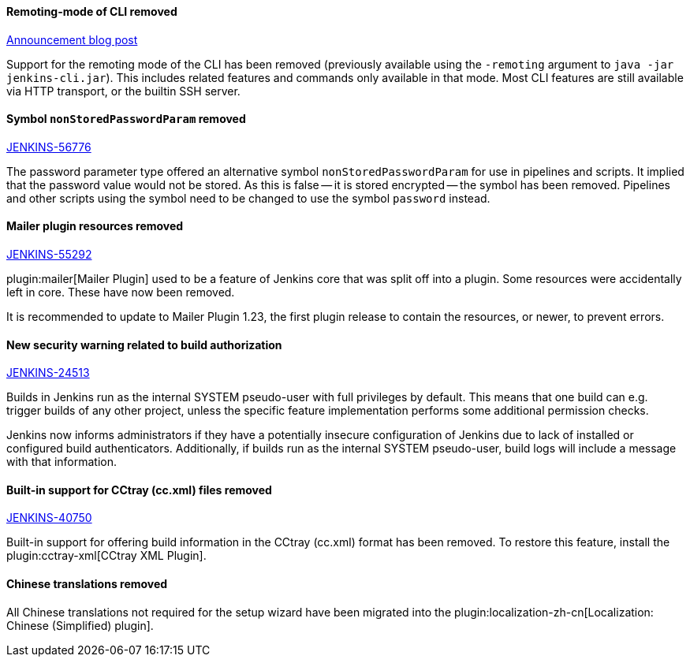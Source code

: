 ==== Remoting-mode of CLI removed

link:/blog/2019/02/17/remoting-cli-removed/[Announcement blog post]

Support for the remoting mode of the CLI has been removed (previously available using the `-remoting` argument to `java -jar jenkins-cli.jar`).
This includes related features and commands only available in that mode.
Most CLI features are still available via HTTP transport, or the builtin SSH server.

==== Symbol `nonStoredPasswordParam` removed

https://issues.jenkins.io/browse/JENKINS-56776[JENKINS-56776]

The password parameter type offered an alternative symbol `nonStoredPasswordParam` for use in pipelines and scripts.
It implied that the password value would not be stored.
As this is false -- it is stored encrypted -- the symbol has been removed.
Pipelines and other scripts using the symbol need to be changed to use the symbol `password` instead.

==== Mailer plugin resources removed

https://issues.jenkins.io/browse/JENKINS-55292[JENKINS-55292]

plugin:mailer[Mailer Plugin] used to be a feature of Jenkins core that was split off into a plugin.
Some resources were accidentally left in core.
These have now been removed.

It is recommended to update to Mailer Plugin 1.23, the first plugin release to contain the resources, or newer, to prevent errors.

==== New security warning related to build authorization

https://issues.jenkins.io/browse/JENKINS-24513[JENKINS-24513]

Builds in Jenkins run as the internal SYSTEM pseudo-user with full privileges by default.
This means that one build can e.g. trigger builds of any other project, unless the specific feature implementation performs some additional permission checks.

Jenkins now informs administrators if they have a potentially insecure configuration of Jenkins due to lack of installed or configured build authenticators.
Additionally, if builds run as the internal SYSTEM pseudo-user, build logs will include a message with that information.

==== Built-in support for CCtray (cc.xml) files removed

https://issues.jenkins.io/browse/JENKINS-40750[JENKINS-40750]

Built-in support for offering build information in the CCtray (cc.xml) format has been removed.
To restore this feature, install the plugin:cctray-xml[CCtray XML Plugin].

==== Chinese translations removed

All Chinese translations not required for the setup wizard have been migrated into the plugin:localization-zh-cn[Localization: Chinese (Simplified) plugin].
